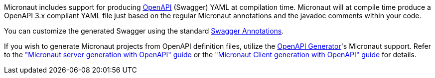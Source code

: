 Micronaut includes support for producing https://www.openapis.org[OpenAPI] (Swagger) YAML at compilation time. Micronaut will at compile time produce a OpenAPI 3.x compliant YAML file just based on the regular Micronaut annotations and the javadoc comments within your code.

You can customize the generated Swagger using the standard <<swaggerAnnotations, Swagger Annotations>>.

If you wish to generate Micronaut projects from OpenAPI definition files, utilize the https://openapi-generator.tech/[OpenAPI Generator]'s Micronaut support. Refer to the https://guides.micronaut.io/latest/micronaut-openapi-generator-server["Micronaut server generation with OpenAPI" guide] or the https://guides.micronaut.io/latest/micronaut-openapi-generator-client["Micronaut Client generation with OpenAPI" guide] for details.
